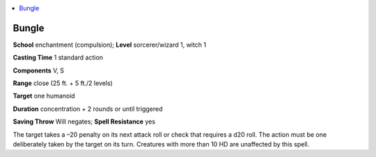 
.. _`ultimatemagic.spells.bungle`:

.. contents:: \ 

.. _`ultimatemagic.spells.bungle#bungle`:

Bungle
=======

\ **School**\  enchantment (compulsion); \ **Level**\  sorcerer/wizard 1, witch 1

\ **Casting Time**\  1 standard action

\ **Components**\  V, S

\ **Range**\  close (25 ft. + 5 ft./2 levels)

\ **Target**\  one humanoid

\ **Duration**\  concentration + 2 rounds or until triggered

\ **Saving Throw**\  Will negates; \ **Spell Resistance**\  yes

The target takes a –20 penalty on its next attack roll or check that requires a d20 roll. The action must be one deliberately taken by the target on its turn. Creatures with more than 10 HD are unaffected by this spell.

